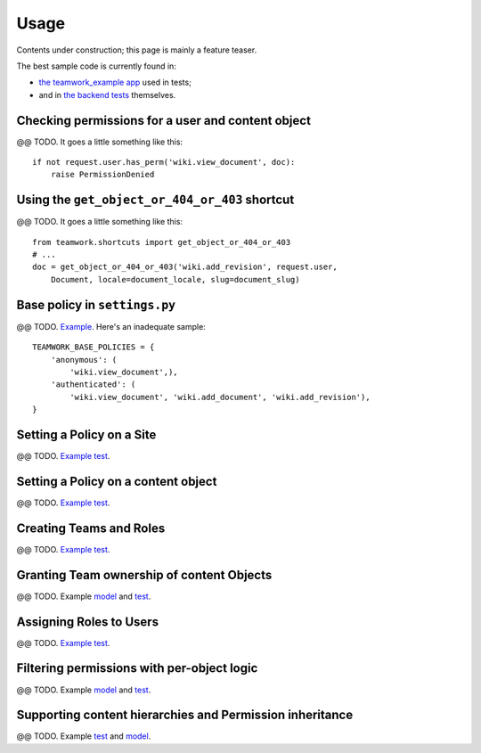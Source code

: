 .. _usage:

Usage
=====

Contents under construction; this page is mainly a feature teaser.

The best sample code is currently found in:

* `the teamwork_example app`_ used in tests;

* and in `the backend tests`_ themselves.

.. _the backend tests: https://github.com/lmorchard/django-teamwork/blob/master/teamwork/tests/test_backends.py
.. _the teamwork_example app: https://github.com/lmorchard/django-teamwork/tree/master/teamwork_example

Checking permissions for a user and content object
--------------------------------------------------

@@ TODO. It goes a little something like this::

    if not request.user.has_perm('wiki.view_document', doc):
        raise PermissionDenied

Using the ``get_object_or_404_or_403`` shortcut
-----------------------------------------------

@@ TODO. It goes a little something like this::

    from teamwork.shortcuts import get_object_or_404_or_403
    # ...
    doc = get_object_or_404_or_403('wiki.add_revision', request.user,
        Document, locale=document_locale, slug=document_slug)

Base policy in ``settings.py``
------------------------------

@@ TODO. `Example <https://github.com/lmorchard/django-teamwork/blob/master/teamwork/tests/test_backends.py#L270>`_. Here's an inadequate sample::

    TEAMWORK_BASE_POLICIES = {
        'anonymous': (
            'wiki.view_document',),
        'authenticated': (
            'wiki.view_document', 'wiki.add_document', 'wiki.add_revision'),
    }


Setting a Policy on a Site
--------------------------

@@ TODO. `Example test <https://github.com/lmorchard/django-teamwork/blob/master/teamwork/tests/test_backends.py#L208>`_.

Setting a Policy on a content object
------------------------------------

@@ TODO. `Example test <https://github.com/lmorchard/django-teamwork/blob/master/teamwork/tests/test_backends.py#L65>`_.

Creating Teams and Roles
------------------------

@@ TODO. `Example test <https://github.com/lmorchard/django-teamwork/blob/master/teamwork/tests/test_backends.py#L65>`_.

Granting Team ownership of content Objects
------------------------------------------

@@ TODO. Example `model <https://github.com/lmorchard/django-teamwork/blob/master/teamwork_example/wiki/models.py#L17>`_ and `test <https://github.com/lmorchard/django-teamwork/blob/master/teamwork/tests/test_backends.py#L86>`_.

Assigning Roles to Users
------------------------

@@ TODO. `Example test <https://github.com/lmorchard/django-teamwork/blob/master/teamwork/tests/test_backends.py#L90>`_.

Filtering permissions with per-object logic
-------------------------------------------

@@ TODO. Example `model <https://github.com/lmorchard/django-teamwork/blob/master/teamwork_example/wiki/models.py#L43>`_ and `test <https://github.com/lmorchard/django-teamwork/blob/master/teamwork/tests/test_backends.py#L131>`_.

Supporting content hierarchies and Permission inheritance
---------------------------------------------------------

@@ TODO. Example `test <https://github.com/lmorchard/django-teamwork/blob/master/teamwork/tests/test_backends.py#L141>`_ and `model <https://github.com/lmorchard/django-teamwork/blob/master/teamwork_example/wiki/models.py#L51>`_.
